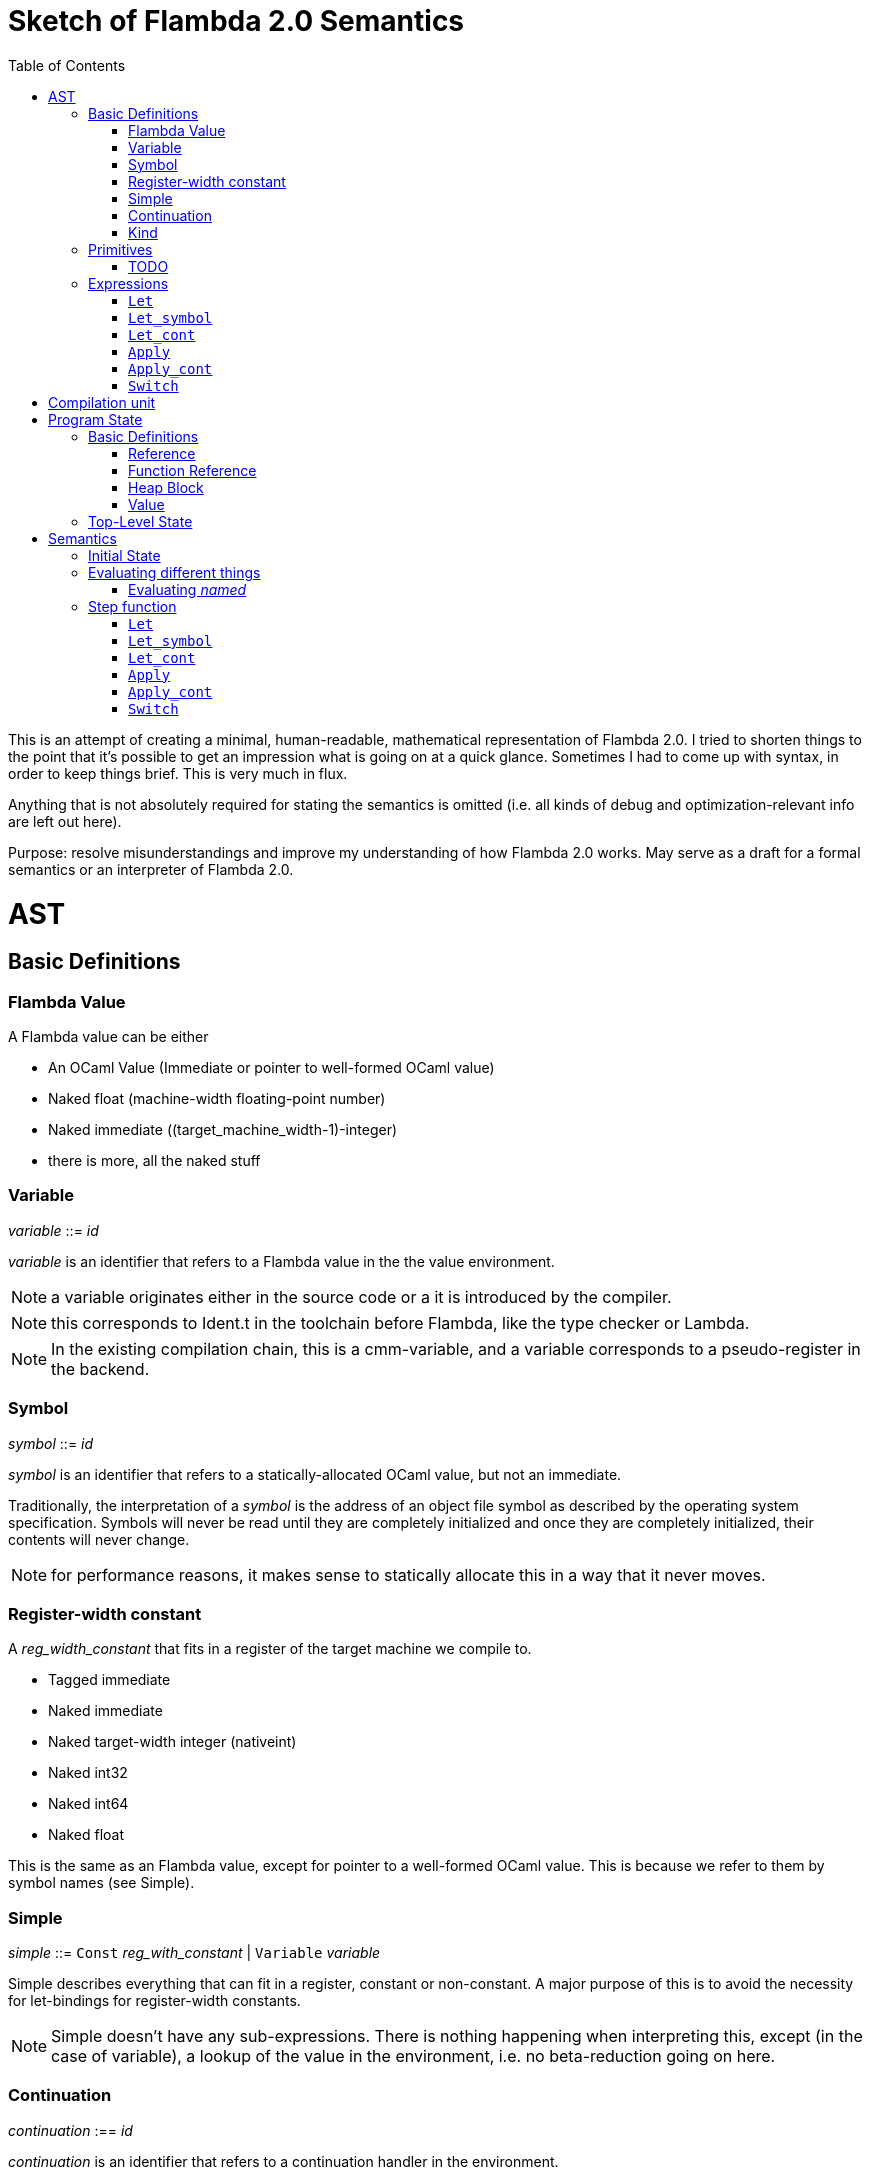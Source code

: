 :toc:
:toclevels: 5


# Sketch of Flambda 2.0 Semantics

This is an attempt of creating a minimal, human-readable, mathematical representation of Flambda 2.0. I tried to shorten things to the point that it's possible to get an impression what is going on at a quick glance. Sometimes I had to come up with syntax, in order to keep things brief. This is very much in flux.

Anything that is not absolutely required for stating the semantics is omitted (i.e. all kinds of debug and optimization-relevant info are left out here).

Purpose: resolve misunderstandings and improve my understanding of how Flambda 2.0 works. May serve as a draft for a formal semantics or an interpreter of Flambda 2.0.

# AST

## Basic Definitions

### Flambda Value

A Flambda value can be either

* An OCaml Value (Immediate or pointer to well-formed OCaml value) 
* Naked float (machine-width floating-point number)
* Naked immediate ((target_machine_width-1)-integer)
* there is more, all the naked stuff

### Variable

_variable_ ::= _id_

_variable_ is an identifier that refers to a Flambda value in the the value environment.


NOTE: a variable originates either in the source code or a it is introduced by the compiler.

NOTE: this corresponds to Ident.t in the toolchain before Flambda, like the type checker or Lambda.

NOTE: In the existing compilation chain, this is a cmm-variable, and a variable corresponds to a pseudo-register in the backend.

### Symbol

_symbol_ ::= _id_

_symbol_ is an identifier that refers to a statically-allocated OCaml value, but not an immediate.

Traditionally, the interpretation of a _symbol_ is the address of an object file symbol as described by the operating system specification. Symbols will never be read until they are completely initialized and once they are completely initialized, their contents will never change. 

NOTE: for performance reasons, it makes sense to statically allocate this in a way that it never moves.

### Register-width constant

A _reg_width_constant_ that fits in a register of the target machine we compile to.

* Tagged immediate
* Naked immediate
* Naked target-width integer (nativeint)
* Naked int32
* Naked int64
* Naked float

This is the same as an Flambda value, except for pointer to a well-formed OCaml value. This is because we refer to them by symbol names (see Simple).

### Simple

_simple_ ::= `Const` _reg_with_constant_ | `Variable` _variable_ 

Simple describes everything that can fit in a register, constant or non-constant. A major purpose of this is to avoid the necessity for let-bindings for register-width constants.

NOTE: Simple doesn't have any sub-expressions. There is nothing happening when interpreting this, except (in the case of variable), a lookup of the value in the environment, i.e. no beta-reduction going on here.

### Continuation

_continuation_ :== _id_

_continuation_ is an identifier that refers to a continuation handler in the environment.

NOTE: continuations are second class, i.e. they exist in the operational semantics, but they are not values. The definitions and uses of continuations are static, they do not change dynamically as the program runs.

### Kind

Kinds classify Flambda values. Kinds are second class in the sense that are assigned by the compiler, and never by the source program. An error with kinds is always a compiler bug, since all valid Lambda IR code must be assigned correct kinds by flambda. Note: the code does not need to pass the OCaml typechecker, as long as it is valid Lambda IR.

Kinds provide the essential information that the backend needs to know in order to decide what register or other thing to put a value in.

NOTE: In particular, this means that the compiler compiles operations on values of kind `Value` using only the information that the kind is `Value`. The fact that the value is a well-formed OCaml value is the only thing the compiler can rely on.

_flambda_kind_ ::= `Value` | `Naked_number`

_naked_number_kind_ ::= `Naked_immediate` | `Naked_float` | `Naked_int32` | `Naked_int64` | `Naked_nativeint`

_flambda_kind_standard_int_ ::= `Tagged_immediate` | `Naked_immediate` | `Naked_int32` | `Naked_int64` | `Naked_nativeint`

_flambda_kind_standard_int_or_float_ ::= `Tagged_immediate` | `Naked_immediate` | `Naked_float` | `Naked_int32` | `Naked_int64` | `Naked_nativeint`

_flambda_kind_boxable_number_ ::= `Naked_float` | `Naked_int32` | `Naked_int64` | `Naked_nativeint` | `Untagged_immediate`

## Primitives

_flambda_primitive_ ::=

* `Unary` _unary_primitive_ _simple_ |
* `Binary` _binary_primitive_ _simple_ _simple_ |
* `Ternary` _ternary_primitive_ _simple_ _simple_ _simple_ |
* `Variadic` _variadic_primitive_ _simple_* |

Primitives perform various kinds of operations, e.g. allocation, loads, stores, arithmetic, etc. Some primitives depend on the environment (they have co-effects), some primitives affect the environment (they have effects), some do both, some do neither.

Primitives never perform control flow, they do not raise exception.

NOTE: Allocation cannot raise an OCaml exception. If allocation fails, that is a fatal error, unrecoverable, but not an OCaml exception!

NOTE: bounds checks are part of the semantics of primitives in Lambda IR. In the primitive conversion, from Lambda IR to Flambda, the checks are made explicit (see lambda_to_flambda_primitives.ml). I.e. the primitives of Lambda IR can raise exceptions, the primitives of Flambda2.0 IR cannot raise exceptions.

Look at this and print out some examples of how the check is compiled to Flambda.

### TODO

## Expressions

Expression _e_ ::=

* `Let` _bound_vars_ `=` _named_ `in` _e_  |
* `Let_symbol (` _scoping_rule_ `)` _bound_symbols_ `=` _static_const_ `in` _e_ |
* `Let_cont` [_continuation_ `=>` _continuation_handler_]* `in` _e_  |
* `Apply` _call_kind_ _callee_ `(` _simple_* `)` _continuation_ _exn_continuation_ |
* `Apply_cont` _continuation_ `(` _simple_* `)` _trap_action_ |
* `Switch` _scrutinee_ _arms_ |
* `Invalid`

### `Let`

_bound_vars_ ::=

* `Singleton` _var_in_binding_pos_ |
* `Set_of_closures` (_name_mode_, _closure_vars_)

_name_mode_ ::= `Normal` | `Phantom` | `In_types`

_var_in_binding_pos_ ::= _name_mode_ _variable_

_named_ ::=

* `Simple` _simple_
* `Prim` _flambda_primitive_
* `Set_of_closures` _set_of_closures_

### `Let_symbol`

_scoping_rule_ ::= `Syntactic` | `Dominator`

Q: does the scoping rule affect semantics, or can I omit this here?

_bound_symbols_ ::=

* `Singleton` _symbol_
* `Sets_of_closures (code_ids` _code_id_*, `closure_symbols` Map(_closure_id_ => _symbol_)`)`*

Q: Looking at https://github.com/ocaml-flambda/ocaml/blob/6ff563bcaa20d0e0ebecc689f9ed54baeba454b6/middle_end/flambda2.0/terms/let_symbol_expr.rec.ml#L22, I am confused: why is this a `Set` and not a list? How does this correspond to _code_and_set_of_closures_ below? I would expect that _bound_symbols_ defines essentially a list of symbols which are being bound, and that the value assigned to it is a list whose elements have both the function declaration _code_ (for which code is to be emitted), and the _set_of_closures_.
Q: why do we define set*s* of closures, instead of defining a single set of closures for every `Let_symbol` expression?

_static_const_ ::=

* `Block` _tag_ _mutable_or_immutable_ _field_of_block_* |
* `Sets_of_closures` _code_and_set_of_closures_* |
* `Boxed_float` [_B^64^_ | _variable_] |
* `Boxed_int32` [_B^32^_ | _variable_]  |
* `Boxed_int64` [_B^64^_ | _variable_]  |
* `Boxed_nativeint` [_targetint_ | _variable_]  |
* `Immutable_float_array` [_B^64^_ | _variable_]* |
* `Mutable_string` _string_ |
* `Immutable_string` _string_

_field_of_block_ ::=

* `Symbol` _symbol_ |
* `Tagged_immediate` _target_imm_ |
* `Dynamically_computed` _variable_


_code_and_set_of_closures_ ::= `(code` Map(_code_id_ => _code_) `,` `set_of_closures` _set_of_closures_ `)`

_code_ ::= `(` _continuation_, _exn_continuation_, _kinded_parameter_*, _e_, _flambda_arity_ `)`

Q: how are _code_ and _continuation_handler_ (from `Let_cont`) related? It seems that both have a list of parameters and a body. _code_ also has the arity of the return value, whereas continuation handlers, if I understand correctly, never return. (They always call another continuation in tail position.)

_set_of_closures_ ::= `(function_decls` _function_declarations_, `closure_elements` Map(_var_within_closure_ => _simple_) `)`

### `Let_cont`

_kinded_parameter_ ::= _variable_ : _flambda_kind_

_continuation_handler_ ::= `cont_handler (args` _kinded_parameter_* `, body` _e_ `)`

Q: can someone give me a code example where I can see a Flambda 2.0 come up with a `Let_cont` expression? So far, the code I came up with, I got only `Let_symbol` expressions with closures.

### `Apply`

_call_kind_ ::=

* `Function` _function_call_ |
* `Method` _method_kind_ `of` _simple |_
* `C_call` _alloc_ _param_arity_ _return_arity_

_method_kind_ ::= `Self` | `Public` | `Cached`

_alloc_ ::= B

_flambda_arity_ ::= _flambda_kind_*

_param_arity_ ::= _flambda_arity_

_return_arity_ ::= _flambda_arity_

_function_call_ ::=

* `Direct` _code_id_ _closure_id_ _return_arity_ |
* `Indirect_unknown_arity` |
* `Indirect_known_arity` _param_arity_ _return_arity_

_callee_ ::= _simple_

_exn_continuation_ ::= `exn_cont` _continuation_ `(` [_simple_ `=>` _flambda_kind_]* `)`

### `Apply_cont`

_raise_kind_option_ ::= `None` | `Some Regular` | `Some Reraise` | `Some No_trace`

_trap_action_ ::=

* `Push` _continuation_ |
* `Pop` _continuation_ _raise_kind_option_

QUESTION: In the output from flambda2, I see `raise` and `goto`. I suspect that `goto` corresponds either to `Push` or to `Pop` with raise kind option `None`. Probably the former. Then, `raise` would correspond to `Pop`. What is actually the case here?

### `Switch`

_scrutinee_ ::= _simple_

_arms_ ::= Map (_target_imm_ `=> Apply_cont` _continuation_ `(` _arg_* `)` _trap_action_ )

_target_imm_ ::= _targetint_


# Compilation unit

_C_ = {

* _imported_symbols_ : Map(_symbol_ -> _flambda_kind_),
* _return_continuation_ : _continuation_,
* _exn_continuation_ : _continuation_,
* _body_ : _e_}

This is what the Flambda 2.0 unit looks like. I assume that this corresponds 1:1 to an `.ml` file.

I assume that _return_continuation_ and _exn_continuation_ act as placeholders for the continuations provided by whoever calls the initialization function.

The _body_ of the compilation unit is the Flambda 2.0 expression that corresponds to all OCaml code of the file. So, this _body_ will likely define some global symbols and assign values to them.

To initialize the compilation unit at runtime, the _body_ is run with an environment that contains all the necessary information about the symbols imported from other files. That means, in order to initialize a compilation unit, all the other compilation units that it depends on must be initialized beforehand.

# Program State

## Basic Definitions

### Reference

Ref is the set of abstract references to the heap. We do not care how exactly they look like. We assume the presence of a garbage collector that manages these references (whether this is one we implement, or one that the host environment will provide, we do not distinguish on, at this point).

### Function Reference

FuncRef is the set of abstract references to functions. The point of this is to have a way to call a function.

On x86 this specializes to: a pointer into linear memory, pointing to the location of the machine instructions emitted for the function.

On WASM, this specializes to: a `funcref` or an index into a global function table that refers to the WASM function emitted for the original function.

### Heap Block

Here is an attempt to describe what a heap block from the POV of Flambda 2.0 looks like, in the most general sense:

_heap_block_ = {(x~1~, ..., x~n~) | x~i~ ∈ HeapField, n ∈ ℕ}

A _heap_block_ is a sequence of _heap_field_, where a _heap_field_ is either

1. `Targetint` _i_  -  an integer of the target architecture
2. `FuncRef` _f_    - a reference to the program code of a function
3. `HeapRef` _r_    - a reference to another heap value
4. `Pointer` _p_    - a pointer into linear memory of the target architecture, purpose: interoperate with other programming languages (traditionally with C), work with low-level APIs

I don't know if this is sufficient to describe all the different heap blocks there are.

I have the suspicion, that there are WebAssembly GC proposals where it maked sense to make a more fine-grained model that takes into account the different kinds of tags that come with specific assumptions about the block. I'm holding off on that for now, though, since some of the proposals will allow us to implement a MVP based on array heap blocks.

It seems that in Flambda 2.0, the closure representation does not contain the dreaded infix blocks anymore (which would have made the heap model more complex than this). Flambda has closure operations `Project_var` and `Select_closure`. Maybe, if this turns out to be useful, this can be used to add a more abstract representation of closures here. Maybe not.

### Value

A _Value_ is either an integer that is one bit smaller than that of the target architecture, or a reference to the heap:

1. `Targetint` x, where x ∈ B^architecture_int_size-1^
2. `Ref` r, where r ∈ Ref

## Top-Level State

Environment = {

* _symbol_values_: _symbol_ ⇀ Value,
* _bound_variables_: _variable_  ⇀ Value,
* _continuations_ : _continuation_ ⇀ _continuation_handler_,
* _return_cont_: _continuation_,
* _exn_cont_: _continuation_,
* _current_body_ : _e_ }

Heap = Ref ⇀ HeapValue

The heap is a partial function from Ref to HeapValue.

Q: should there be anything else here?

TODO

# Semantics

## Initial State

Given a compilation unit _C_:

_env0_ (_C_) = {

* _symbol_values_ = ∅,
* _bound_variables_ = ∅,
* _continuations_ = ∅,
* _return_cont_ = _C.return_continuation_,
* _exn_cont_ = _C.exn_continuation_,
* _body_ = _C.body_ }

_heap_ = ∅ 

The initial heap is empty.

TODO: I need to somehow insert here the notion of the imported global symbols being available. Reason being that evaluation of imported global symbols depends on whatever their semantics is. I guess, this can go into _symbol_values_?

## Evaluating different things

All the different eval functions map an environment and some thing to the Value of that thing in the given environment.

_eval_simple_ _env_ _simple_ = TODO

_eval_primitive_ _env_ _flambda_primitive_ = TODO

_eval_set_of_closures_ _env_ _set_of_closures_ = TODO

### Evaluating _named_

_eval_named_ _env_ _named_ = _value_ 

where

a. _value_ = _eval_simple _env_ _simple_ *iff* _named_ = `Simple` _simple_
b. _value_ = _eval_primitive _env_ _flambda_primitive_ *iff* _named_ = `Prim` _flambda_primitive_
c. _value_ = _eval_set_of_closures_ _env_ _set_of_closures_ *iff* _named_ = `Set_of_closures` _set_of_closures_

## Step function

TODO: given an _env_ and a _heap_, define what _env'_ and _heap'_ look like.

Anything not mentioned about _env'_ is assumed to be the same as in _env_.

Let's look at the different cases of _env.body_:

### `Let`

1. _env.body_ =  `Let Singleton Phantom` _variable_ = _named_ `in` _e_
+
_env'.body_ = _e_
+
As far as I understand, a phantom variable could as well not exist, wrt to the semantics of the program.

2. _env.body_ =  `Let Singleton Normal` _variable_ = _named_ `in` _e_
+
_env'.bound_variables_[_variable_] = _eval_named_ _env_ _named_
+
_env'.body_ = _e_

3. _env.body_ =  `Let Singleton In_types` _variable_ = _named_ `in` _e_
+
TODO: I have no clue what In_types means, find out about that.
+
_env'.body_ = _e_

4. _env.body_ =  `Let Set_of_closures (Phantom,` _closure_vars_ `)` = `Set_of_closures` _set_of_closures_ `in` _e_
+
_env'.body_ = _e_

5. _env.body_ =  `Let Set_of_closures (Normal,` _closure_vars_ `)` = `Set_of_closures` _set_of_closures_ `in` _e_
+
TODO

6. _env.body_ =  `Let Set_of_closures(In_types,` _closure_vars_ `)` = `Set_of_closures` _set_of_closures_ `in` _e_
+
TODO



### `Let_symbol`

1. _env.body_ =  `Let_symbol (Syntactic) Singleton` _symbol_ `=` _static_const_ `in` _e_

TODO

_env'.body_ = _e_

2. _env.body_ =  `Let_symbol (Dominator) Singleton` _symbol_ `=` _static_const_ `in` _e_

TODO

_env'.body_ = _e_

3. _env.body_ =  `Let_symbol (Syntactic)` _sets_of_closures_ `=` _static_const_ `in` _e_

TODO

_env'.body_ = _e_

4. _env.body_ =  `Let_symbol (Dominator)` _sets_of_closures_ `=` _static_const_ `in` _e_

TODO

_env'.body_ = _e_

### `Let_cont`

_env.body_ = `Let_cont` _continuation_handlers_ `in` _e_

where _continuation_handlers[i] = _continuation_~i~ `=>` `cont_handler (args` _kinded_parameters_~i~ `, body` _body_~i~ `)` `in` _e_

For all _i_:

_env'.continuations[continuation_~i~_]_ = `cont_handler (args` _kinded_parameters_~i~ `, body` _body_~i~ `)`

_env'.body_ = _e_

### `Apply`

TODO

### `Apply_cont`

Let _env.body_ = `Apply_cont` _c_ `(` _args_ `)` _continuation_ _exception_continuation_

and let _env.continuations[c]_ = `cont_handler (args` _kinded_parameters_ `, body` _e_ `)`

Then,

_env'.bound_variables[kinded_parameters_~i~_.variable]_ = _env.bound_variables[args_~i~_]_

_env'.body_ = _e_

_env'.cont_ = _continuation_

_env'.exn_cont_ = _exception_continuation_

### `Switch`

Let _env.body_ = `Switch` _scrutinee_ _arms_

1. If _scrutinee_ = `Reg_width_constant` _imm_, then

_env'.body_ = _arms_[_imm_]

2. If _scrutinee_ = `Variable` _var_

and let _imm_ = _env.bound_variables[var]_  (Q: does this make sense, is the value of a simple variable always something that fits in a register?)

Then,

_env'.body_ = _arms_[_imm_]
